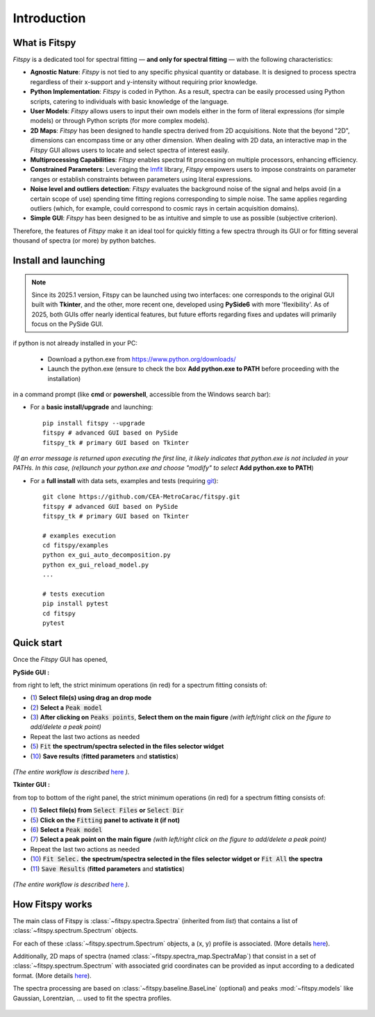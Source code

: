 Introduction
============

What is Fitspy
--------------

`Fitspy` is a dedicated tool for spectral fitting — **and only for spectral fitting** — with the following characteristics:

* **Agnostic Nature**: `Fitspy` is not tied to any specific physical quantity or database. It is designed to process spectra regardless of their x-support and y-intensity without requiring prior knowledge.


* **Python Implementation**: `Fitspy` is coded in Python. As a result, spectra can be easily processed using Python scripts, catering to individuals with basic knowledge of the language.


* **User Models**: `Fitspy` allows users to input their own models either in the form of literal expressions (for simple models) or through Python scripts (for more complex models).


* **2D Maps**: `Fitspy` has been designed to handle spectra derived from 2D acquisitions. Note that the beyond "2D", dimensions can encompass time or any other dimension. When dealing with 2D data, an interactive map in the `Fitspy` GUI allows users to locate and select spectra of interest easily.


* **Multiprocessing Capabilities**: `Fitspy` enables spectral fit processing on multiple processors, enhancing efficiency.


* **Constrained Parameters**: Leveraging the `lmfit <https://lmfit.github.io//lmfit-py/>`_ library, `Fitspy` empowers users to impose constraints on parameter ranges or establish constraints between parameters using literal expressions.

* **Noise level and outliers detection**: `Fitspy` evaluates the background noise of the signal and helps avoid (in a certain scope of use) spending time fitting regions corresponding to simple noise. The same applies regarding outliers (which, for example, could correspond to cosmic rays in certain acquisition domains).


* **Simple GUI**: `Fitspy` has been designed to be as intuitive and simple to use as possible (subjective criterion).


Therefore, the features of `Fitspy` make it an ideal tool for quickly fitting a few spectra through its GUI or for fitting several thousand of spectra (or more) by python batches.


Install and launching
---------------------

.. note::
    Since its 2025.1 version, Fitspy can be launched using two interfaces: one corresponds to the original GUI built with **Tkinter**, and the other, more recent one, developed using **PySide6** with more 'flexibility'. As of 2025, both GUIs offer nearly identical features, but future efforts regarding fixes and updates will primarily focus on the PySide GUI.

if python is not already installed in your PC:

    * Download a python.exe from `<https://www.python.org/downloads/>`_
    * Launch the python.exe (ensure to check the box **Add python.exe to PATH** before proceeding with the installation)

in a command prompt (like **cmd** or **powershell**, accessible from the Windows search bar):


* For a **basic install/upgrade** and launching::

    pip install fitspy --upgrade
    fitspy # advanced GUI based on PySide
    fitspy_tk # primary GUI based on Tkinter

*(If an error message is returned upon executing the first line, it likely indicates that python.exe is not included in your PATHs. In this case, (re)launch your python.exe and choose "modify" to select* **Add python.exe to PATH**)


* For a **full install** with data sets, examples and tests (requiring `git <https://git-scm.com/downloads>`_)::

    git clone https://github.com/CEA-MetroCarac/fitspy.git
    fitspy # advanced GUI based on PySide
    fitspy_tk # primary GUI based on Tkinter

    # examples execution
    cd fitspy/examples
    python ex_gui_auto_decomposition.py
    python ex_gui_reload_model.py
    ...

    # tests execution
    pip install pytest
    cd fitspy
    pytest


.. _Quick start:

Quick start
-----------

Once the `Fitspy` GUI has opened,


**PySide GUI :**

from right to left, the strict minimum operations (in red) for a spectrum fitting consists of:

- (`1 <files_selection.html>`_) **Select file(s) using drag an drop mode**
- (`2 <fitting.html>`_) **Select a** :code:`Peak model`
- (`3 <fitting.html>`_) **After clicking on** :code:`Peaks points`, **Select them on the main figure** *(with left/right click on the figure to add/delete a peak point)*
- Repeat the last two actions as needed
- (`5 <fitting.html>`_) :code:`Fit` **the spectrum/spectra selected in the files selector widget**
- (`10 <fitting.html>`_) **Save results** (**fitted parameters** and **statistics**)

.. figure::  ../_static/pyside/workflow.png
   :align:   center
   :width:   300

.. raw:: html

   <br>

*(The entire workflow is described* `here <workflow.html>`_ *).*


**Tkinter GUI :**

from top to bottom of the right panel, the strict minimum operations (in red) for a spectrum fitting consists of:

- (`1 <files_selection.html>`_) **Select file(s) from** :code:`Select Files`  **or**  :code:`Select Dir`
- (`5 <fitting.html>`_) **Click on the** :code:`Fitting` **panel to activate it (if not)**
- (`6 <fitting.html>`_) **Select a** :code:`Peak model`
- (`7 <fitting.html>`_) **Select a peak point on the main figure** *(with left/right click on the figure to add/delete a peak point)*
- Repeat the last two actions as needed
- (`10 <fitting.html>`_) :code:`Fit Selec.` **the spectrum/spectra selected in the files selector widget or** :code:`Fit All` **the spectra**
- (`11 <fitting.html>`_) :code:`Save Results` (**fitted parameters** and **statistics**)

.. figure::  ../_static/tkinter/workflow.png
   :align:   center
   :width:   300

.. raw:: html

   <br>

*(The entire workflow is described* `here <workflow.html>`_ *).*


How Fitspy works
----------------

The main class of Fitspy is :class:`~fitspy.spectra.Spectra` (inherited from `list`) that contains a list of  :class:`~fitspy.spectrum.Spectrum` objects.

For each of these :class:`~fitspy.spectrum.Spectrum` objects, a (x, y) profile is associated. (More details `here <files_selection.html?2D-map_spectra=#d-spectrum>`_).

Additionally, 2D maps of spectra (named :class:`~fitspy.spectra_map.SpectraMap`) that consist in a set of :class:`~fitspy.spectrum.Spectrum` with associated grid coordinates can be provided as input according to a dedicated format. (More details `here <files_selection.html?2D-map_spectra=#d-map-spectra>`_).


The spectra processing are based on  :class:`~fitspy.baseline.BaseLine` (optional) and peaks :mod:`~fitspy.models` like Gaussian, Lorentzian, ... used to fit the spectra profiles.


.. figure::  ../_static/spectra.png
   :align:   center
   :width:   75%